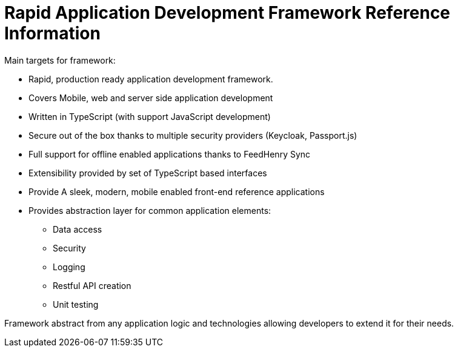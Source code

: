 [id='ref-rapid-application-development-framework-{chapter}']
=  Rapid Application Development Framework Reference Information

Main targets for framework:

* Rapid, production ready application development framework.
* Covers Mobile, web and server side application development
* Written in TypeScript (with support JavaScript development)
* Secure out of the box thanks to multiple security providers (Keycloak, Passport.js)
* Full support for offline enabled applications thanks to FeedHenry Sync
* Extensibility provided by set of TypeScript based interfaces
* Provide A sleek, modern, mobile enabled front-end reference applications
* Provides abstraction layer for common application elements:
    ** Data access
    ** Security
    ** Logging
    ** Restful API creation
    ** Unit testing

Framework abstract from any application logic and technologies allowing developers to extend it for their needs.
